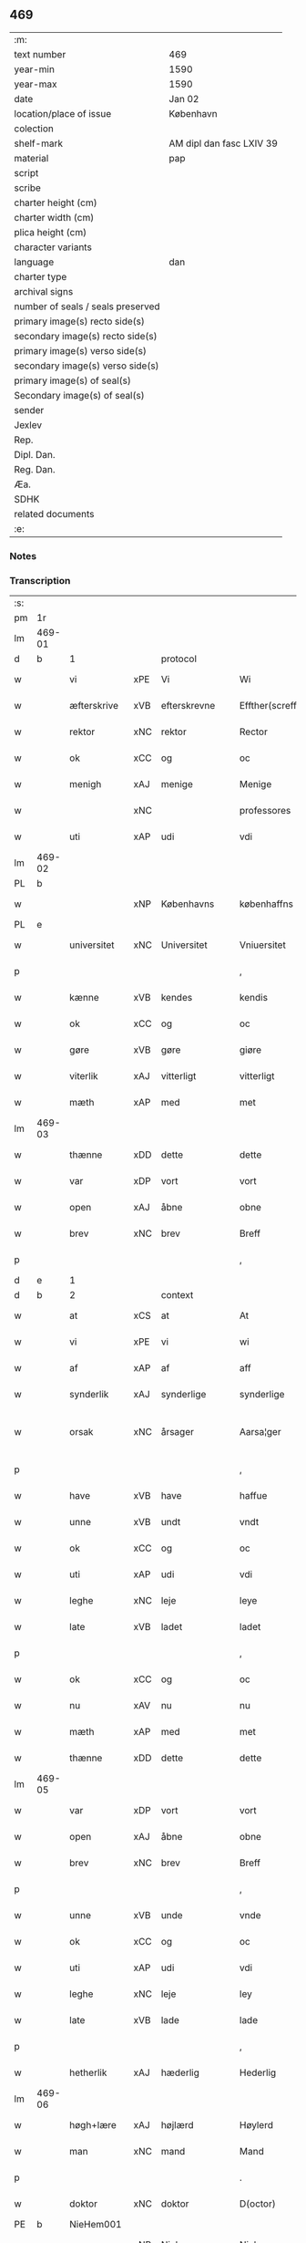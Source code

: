 ** 469

| :m:                               |                          |
| text number                       | 469                      |
| year-min                          | 1590                     |
| year-max                          | 1590                     |
| date                              | Jan 02                   |
| location/place of issue           | København                |
| colection                         |                          |
| shelf-mark                        | AM dipl dan fasc LXIV 39 |
| material                          | pap                      |
| script                            |                          |
| scribe                            |                          |
| charter height (cm)               |                          |
| charter width (cm)                |                          |
| plica height (cm)                 |                          |
| character variants                |                          |
| language                          | dan                      |
| charter type                      |                          |
| archival signs                    |                          |
| number of seals / seals preserved |                          |
| primary image(s) recto side(s)    |                          |
| secondary image(s) recto side(s)  |                          |
| primary image(s) verso side(s)    |                          |
| secondary image(s) verso side(s)  |                          |
| primary image(s) of seal(s)       |                          |
| Secondary image(s) of seal(s)     |                          |
| sender                            |                          |
| Jexlev                            |                          |
| Rep.                              |                          |
| Dipl. Dan.                        |                          |
| Reg. Dan.                         |                          |
| Æa.                               |                          |
| SDHK                              |                          |
| related documents                 |                          |
| :e:                               |                          |

*** Notes


*** Transcription
| :s: |        |              |     |                |   |                    |                 |              |   |   |   |     |   |   |   |                 |          |          |  |    |    |    |    |
| pm  | 1r     |              |     |                |   |                    |                 |              |   |   |   |     |   |   |   |                 |          |          |  |    |    |    |    |
| lm  | 469-01 |              |     |                |   |                    |                 |              |   |   |   |     |   |   |   |                 |          |          |  |    |    |    |    |
| d   | b      | 1            |     | protocol       |   |                    |                 |              |   |   |   |     |   |   |   |                 |          |          |  |    |    |    |    |
| w   |        | vi           | xPE | Vi             |   | Wi                 | Wi              |              |   |   |   | dan |   |   |   |          469-01 | 1:protocol |          |  |    |    |    |    |
| w   |        | æfterskrive  | xVB | efterskrevne   |   | Effther(screffne)  | Efftherᷠͤ         |              |   |   |   | dan |   |   |   |          469-01 | 1:protocol |          |  |    |    |    |    |
| w   |        | rektor       | xNC | rektor         |   | Rector             | Rector          |              |   |   |   | lat |   |   |   |          469-01 | 1:protocol |          |  |    |    |    |    |
| w   |        | ok           | xCC | og             |   | oc                 | oc              |              |   |   |   | dan |   |   |   |          469-01 | 1:protocol |          |  |    |    |    |    |
| w   |        | menigh       | xAJ | menige         |   | Menige             | enige          |              |   |   |   | dan |   |   |   |          469-01 | 1:protocol |          |  |    |    |    |    |
| w   |        |              | xNC |                |   | professores        | profeſſore     |              |   |   |   | lat |   |   |   |          469-01 | 1:protocol |          |  |    |    |    |    |
| w   |        | uti          | xAP | udi            |   | vdi                | vdi             |              |   |   |   | dan |   |   |   |          469-01 | 1:protocol |          |  |    |    |    |    |
| lm  | 469-02 |              |     |                |   |                    |                 |              |   |   |   |     |   |   |   |                 |          |          |  |    |    |    |    |
| PL  | b      |              |     |                |   |                    |                 |              |   |   |   |     |   |   |   |                 |          |          |  |    |    |    |    |
| w   |        |              | xNP | Københavns     |   | københaffns        | københaffn     |              |   |   |   | dan |   |   |   |          469-02 | 1:protocol |          |  |    |    |2240|    |
| PL  | e      |              |     |                |   |                    |                 |              |   |   |   |     |   |   |   |                 |          |          |  |    |    |    |    |
| w   |        | universitet  | xNC | Universitet    |   | Vniuersitet        | Vniŭerſitet     |              |   |   |   | dan |   |   |   |          469-02 | 1:protocol |          |  |    |    |    |    |
| p   |        |              |     |                |   | ,                  | ,               |              |   |   |   | dan |   |   |   |          469-02 | 1:protocol |          |  |    |    |    |    |
| w   |        | kænne        | xVB | kendes         |   | kendis             | kendi          |              |   |   |   | dan |   |   |   |          469-02 | 1:protocol |          |  |    |    |    |    |
| w   |        | ok           | xCC | og             |   | oc                 | oc              |              |   |   |   | dan |   |   |   |          469-02 | 1:protocol |          |  |    |    |    |    |
| w   |        | gøre         | xVB | gøre           |   | giøre              | giøre           |              |   |   |   | dan |   |   |   |          469-02 | 1:protocol |          |  |    |    |    |    |
| w   |        | viterlik     | xAJ | vitterligt     |   | vitterligt         | vitterligt      |              |   |   |   | dan |   |   |   |          469-02 | 1:protocol |          |  |    |    |    |    |
| w   |        | mæth         | xAP | med            |   | met                | met             |              |   |   |   | dan |   |   |   |          469-02 | 1:protocol |          |  |    |    |    |    |
| lm  | 469-03 |              |     |                |   |                    |                 |              |   |   |   |     |   |   |   |                 |          |          |  |    |    |    |    |
| w   |        | thænne       | xDD | dette          |   | dette              | dette           |              |   |   |   | dan |   |   |   |          469-03 | 1:protocol |          |  |    |    |    |    |
| w   |        | var          | xDP | vort           |   | vort               | vort            |              |   |   |   | dan |   |   |   |          469-03 | 1:protocol |          |  |    |    |    |    |
| w   |        | open         | xAJ | åbne           |   | obne               | obne            |              |   |   |   | dan |   |   |   |          469-03 | 1:protocol |          |  |    |    |    |    |
| w   |        | brev         | xNC | brev           |   | Breff              | Breff           |              |   |   |   | dan |   |   |   |          469-03 | 1:protocol |          |  |    |    |    |    |
| p   |        |              |     |                |   | ,                  | ,               |              |   |   |   | dan |   |   |   |          469-03 | 1:protocol |          |  |    |    |    |    |
| d   | e      | 1            |     |                |   |                    |                 |              |   |   |   |     |   |   |   |                 |          |          |  |    |    |    |    |
| d   | b      | 2            |     | context        |   |                    |                 |              |   |   |   |     |   |   |   |                 |          |          |  |    |    |    |    |
| w   |        | at           | xCS | at             |   | At                 | At              |              |   |   |   | dan |   |   |   |          469-03 | 2:context |          |  |    |    |    |    |
| w   |        | vi           | xPE | vi             |   | wi                 | wi              |              |   |   |   | dan |   |   |   |          469-03 | 2:context |          |  |    |    |    |    |
| w   |        | af           | xAP | af             |   | aff                | aff             |              |   |   |   | dan |   |   |   |          469-03 | 2:context |          |  |    |    |    |    |
| w   |        | synderlik    | xAJ | synderlige     |   | synderlige         | ÿnderlige      |              |   |   |   | dan |   |   |   |          469-03 | 2:context |          |  |    |    |    |    |
| w   |        | orsak        | xNC | årsager        |   | Aarsa¦ger          | Aarſa¦ger       |              |   |   |   | dan |   |   |   | 469-03---469-04 | 2:context |          |  |    |    |    |    |
| p   |        |              |     |                |   | ,                  | ,               |              |   |   |   | dan |   |   |   |          469-04 | 2:context |          |  |    |    |    |    |
| w   |        | have         | xVB | have           |   | haffue             | haffŭe          |              |   |   |   | dan |   |   |   |          469-04 | 2:context |          |  |    |    |    |    |
| w   |        | unne         | xVB | undt           |   | vndt               | vndt            |              |   |   |   | dan |   |   |   |          469-04 | 2:context |          |  |    |    |    |    |
| w   |        | ok           | xCC | og             |   | oc                 | oc              |              |   |   |   | dan |   |   |   |          469-04 | 2:context |          |  |    |    |    |    |
| w   |        | uti          | xAP | udi            |   | vdi                | vdi             |              |   |   |   | dan |   |   |   |          469-04 | 2:context |          |  |    |    |    |    |
| w   |        | leghe        | xNC | leje           |   | leye               | leÿe            |              |   |   |   | dan |   |   |   |          469-04 | 2:context |          |  |    |    |    |    |
| w   |        | late         | xVB | ladet          |   | ladet              | ladet           |              |   |   |   | dan |   |   |   |          469-04 | 2:context |          |  |    |    |    |    |
| p   |        |              |     |                |   | ,                  | ,               |              |   |   |   | dan |   |   |   |          469-04 | 2:context |          |  |    |    |    |    |
| w   |        | ok           | xCC | og             |   | oc                 | oc              |              |   |   |   | dan |   |   |   |          469-04 | 2:context |          |  |    |    |    |    |
| w   |        | nu           | xAV | nu             |   | nu                 | nŭ              |              |   |   |   | dan |   |   |   |          469-04 | 2:context |          |  |    |    |    |    |
| w   |        | mæth         | xAP | med            |   | met                | met             |              |   |   |   | dan |   |   |   |          469-04 | 2:context |          |  |    |    |    |    |
| w   |        | thænne       | xDD | dette          |   | dette              | dette           |              |   |   |   | dan |   |   |   |          469-04 | 2:context |          |  |    |    |    |    |
| lm  | 469-05 |              |     |                |   |                    |                 |              |   |   |   |     |   |   |   |                 |          |          |  |    |    |    |    |
| w   |        | var          | xDP | vort           |   | vort               | vort            |              |   |   |   | dan |   |   |   |          469-05 | 2:context |          |  |    |    |    |    |
| w   |        | open         | xAJ | åbne           |   | obne               | obne            |              |   |   |   | dan |   |   |   |          469-05 | 2:context |          |  |    |    |    |    |
| w   |        | brev         | xNC | brev           |   | Breff              | Breff           |              |   |   |   | dan |   |   |   |          469-05 | 2:context |          |  |    |    |    |    |
| p   |        |              |     |                |   | ,                  | ,               |              |   |   |   | dan |   |   |   |          469-05 | 2:context |          |  |    |    |    |    |
| w   |        | unne         | xVB | unde           |   | vnde               | vnde            |              |   |   |   | dan |   |   |   |          469-05 | 2:context |          |  |    |    |    |    |
| w   |        | ok           | xCC | og             |   | oc                 | oc              |              |   |   |   | dan |   |   |   |          469-05 | 2:context |          |  |    |    |    |    |
| w   |        | uti          | xAP | udi            |   | vdi                | vdi             |              |   |   |   | dan |   |   |   |          469-05 | 2:context |          |  |    |    |    |    |
| w   |        | leghe        | xNC | leje           |   | ley                | leÿ             |              |   |   |   | dan |   |   |   |          469-05 | 2:context |          |  |    |    |    |    |
| w   |        | late         | xVB | lade           |   | lade               | lade            |              |   |   |   | dan |   |   |   |          469-05 | 2:context |          |  |    |    |    |    |
| p   |        |              |     |                |   | ,                  | ,               |              |   |   |   | dan |   |   |   |          469-05 | 2:context |          |  |    |    |    |    |
| w   |        | hetherlik    | xAJ | hæderlig       |   | Hederlig           | Hederlig        |              |   |   |   | dan |   |   |   |          469-05 | 2:context |          |  |    |    |    |    |
| lm  | 469-06 |              |     |                |   |                    |                 |              |   |   |   |     |   |   |   |                 |          |          |  |    |    |    |    |
| w   |        | høgh+lære    | xAJ | højlærd        |   | Høylerd            | Høylerd         |              |   |   |   | dan |   |   |   |          469-06 | 2:context |          |  |    |    |    |    |
| w   |        | man          | xNC | mand           |   | Mand               | Mand            |              |   |   |   | dan |   |   |   |          469-06 | 2:context |          |  |    |    |    |    |
| p   |        |              |     |                |   | .                  | .               |              |   |   |   | dan |   |   |   |          469-06 | 2:context |          |  |    |    |    |    |
| w   |        | doktor       | xNC | doktor         |   | D(octor)           | D               |              |   |   |   | dan |   |   |   |          469-06 | 2:context |          |  |    |    |    |    |
| PE  | b      | NieHem001    |     |                |   |                    |                 |              |   |   |   |     |   |   |   |                 |          |          |  |    |    |    |    |
| w   |        |              | xNP | Niels          |   | Niels              | Niel           |              |   |   |   | dan |   |   |   |          469-06 | 2:context |          |  |2428|    |    |    |
| w   |        |              | xNP | Hemmingsen     |   | Hemmingßenn        | Hemmingßenn     |              |   |   |   | dan |   |   |   |          469-06 | 2:context |          |  |2428|    |    |    |
| PE  | e      | NieHem001    |     |                |   |                    |                 |              |   |   |   |     |   |   |   |                 |          |          |  |    |    |    |    |
| w   |        | ok           | xCC | og             |   | oc                 | oc              |              |   |   |   | dan |   |   |   |          469-06 | 2:context |          |  |    |    |    |    |
| w   |        | han          | xPE | hans           |   | hans               | han            |              |   |   |   | dan |   |   |   |          469-06 | 2:context |          |  |    |    |    |    |
| lm  | 469-07 |              |     |                |   |                    |                 |              |   |   |   |     |   |   |   |                 |          |          |  |    |    |    |    |
| w   |        | husfrue      | xNC | hustru         |   | Hustrue            | Hŭſtrŭe         |              |   |   |   | dan |   |   |   |          469-07 | 2:context |          |  |    |    |    |    |
| PE  | b      | BirLau001    |     |                |   |                    |                 |              |   |   |   |     |   |   |   |                 |          |          |  |    |    |    |    |
| w   |        |              | xNP | Birgitte       |   | Birgitte           | Birgitte        |              |   |   |   | dan |   |   |   |          469-07 | 2:context |          |  |2429|    |    |    |
| ga  |        | 8_chars      |     |                |   |                    |                 |              |   |   |   |     |   |   |   |                 |          |          |  |    |    |    |    |
| w   |        | dotter       | xNC | datter         |   | daatter            | daatter         |              |   |   |   | dan |   |   |   |          469-07 | 2:context |          |  |2429|    |    |    |
| PE  | e      | BirLau001    |     |                |   |                    |                 |              |   |   |   |     |   |   |   |                 |          |          |  |    |    |    |    |
| p   |        |              |     |                |   | ,                  | ,               |              |   |   |   | dan |   |   |   |          469-07 | 2:context |          |  |    |    |    |    |
| w   |        | en           | xNA | en             |   | Een                | Een             |              |   |   |   | dan |   |   |   |          469-07 | 2:context |          |  |    |    |    |    |
| w   |        | universitet  | xNC | universitetens |   | Vni¦uersitetens    | Vni¦ŭerſiteten |              |   |   |   | dan |   |   |   | 469-07---469-08 | 2:context |          |  |    |    |    |    |
| w   |        | ænghaghe     | xNC | enghave        |   | Enghauffue         | Enghaŭffŭe      |              |   |   |   | dan |   |   |   |          469-08 | 2:context |          |  |    |    |    |    |
| w   |        | uti          | xAP | udi            |   | vdi                | vdi             |              |   |   |   | dan |   |   |   |          469-08 | 2:context |          |  |    |    |    |    |
| PL  | b      |              |     |                |   |                    |                 |              |   |   |   |     |   |   |   |                 |          |          |  |    |    |    |    |
| w   |        |              | xNP | Roskilde       |   | Roskilde           | Roſkilde        |              |   |   |   | dan |   |   |   |          469-08 | 2:context |          |  |    |    |2241|    |
| PL  | e      |              |     |                |   |                    |                 |              |   |   |   |     |   |   |   |                 |          |          |  |    |    |    |    |
| p   |        |              |     |                |   | ,                  | ,               |              |   |   |   | dan |   |   |   |          469-08 | 2:context |          |  |    |    |    |    |
| w   |        | kalle        | xVB | kaldes         |   | kaldis             | kaldi          |              |   |   |   | dan |   |   |   |          469-08 | 2:context |          |  |    |    |    |    |
| w   |        |              | xNP | Clara          |   | Clare              | Clare           |              |   |   |   | dan |   |   |   |          469-08 | 2:context |          |  |    |    |    |    |
| lm  | 469-09 |              |     |                |   |                    |                 |              |   |   |   |     |   |   |   |                 |          |          |  |    |    |    |    |
| w   |        | ænghaghe     | xNC | Enghave        |   | Enghauffue         | Enghaŭffŭe      |              |   |   |   | dan |   |   |   |          469-09 | 2:context |          |  |    |    |    |    |
| p   |        |              |     |                |   | ,                  | ,               |              |   |   |   | dan |   |   |   |          469-09 | 2:context |          |  |    |    |    |    |
| w   |        | ok           | xCC | og             |   | Oc                 | Oc              |              |   |   |   | dan |   |   |   |          469-09 | 2:context |          |  |    |    |    |    |
| w   |        | en           | xNA | en            |   | Een                | Een             |              |   |   |   | dan |   |   |   |          469-09 | 2:context |          |  |    |    |    |    |
| w   |        | universitet  | xNC | universitetens |   | Vniuersitetens     | Vniŭerſiteten  |              |   |   |   | dan |   |   |   |          469-09 | 2:context |          |  |    |    |    |    |
| w   |        | fjarthing    | xNC | fjerding       |   | fierding           | fierding        |              |   |   |   | dan |   |   |   |          469-09 | 2:context |          |  |    |    |    |    |
| lm  | 469-10 |              |     |                |   |                    |                 |              |   |   |   |     |   |   |   |                 |          |          |  |    |    |    |    |
| w   |        | jorth        | xNC | jord           |   | Jord               | Jord            |              |   |   |   | dan |   |   |   |          469-10 | 2:context |          |  |    |    |    |    |
| w   |        | samestaths   | xAV | sammesteds     |   | samme steds        | ſamme ſted     |              |   |   |   | dan |   |   |   |          469-10 | 2:context |          |  |    |    |    |    |
| w   |        | uti          | xAP | udi            |   | vdi                | vdi             |              |   |   |   | dan |   |   |   |          469-10 | 2:context |          |  |    |    |    |    |
| w   |        | æng+vang     | xNC | Engvangen      |   | Engvongenn         | Engvongenn      |              |   |   |   | dan |   |   |   |          469-10 | 2:context |          |  |    |    |    |    |
| p   |        |              |     |                |   | ,                  | ,               |              |   |   |   | dan |   |   |   |          469-10 | 2:context |          |  |    |    |    |    |
| w   |        | sum          | xRP | som            |   | Som                | om             |              |   |   |   | dan |   |   |   |          469-10 | 2:context |          |  |    |    |    |    |
| w   |        | var          | xDP | vor            |   | vor                | vor             |              |   |   |   | dan |   |   |   |          469-10 | 2:context |          |  |    |    |    |    |
| w   |        | kollegiatus  | xNC | kollega        |   | Colle¦ga           | Colle¦ga        |              |   |   |   | dan |   |   |   | 469-10---469-11 | 2:context |          |  |    |    |    |    |
| w   |        | doktor       | xNC | doktor         |   | D(octor)           | D.              |              |   |   |   | dan |   |   |   |          469-11 | 2:context |          |  |    |    |    |    |
| PE  | b      | AndLau002    |     |                |   |                    |                 |              |   |   |   |     |   |   |   |                 |          |          |  |    |    |    |    |
| w   |        |              | xNP | Anders         |   | Anders             | Ander          |              |   |   |   | dan |   |   |   |          469-11 | 2:context |          |  |2430|    |    |    |
| w   |        |              | xNP | Lauritsen      |   | Laurissen          | Laŭriſſen       |              |   |   |   | dan |   |   |   |          469-11 | 2:context |          |  |2430|    |    |    |
| PE  | e      | AndLau002    |     |                |   |                    |                 |              |   |   |   |     |   |   |   |                 |          |          |  |    |    |    |    |
| w   |        | nu           | xAV | nu             |   | nu                 | nŭ              |              |   |   |   | dan |   |   |   |          469-11 | 2:context |          |  |    |    |    |    |
| w   |        | sitherst     | xAV | sidst          |   | sidst              | ſidſt           |              |   |   |   | dan |   |   |   |          469-11 | 2:context |          |  |    |    |    |    |
| w   |        | uti          | xAP | udi            |   | vdi                | vdi             |              |   |   |   | dan |   |   |   |          469-11 | 2:context |          |  |    |    |    |    |
| w   |        | leghe        | xNC | leje           |   | leye               | leÿe            |              |   |   |   | dan |   |   |   |          469-11 | 2:context |          |  |    |    |    |    |
| w   |        | have         | xVB | havde          |   | haffde             | haffde          |              |   |   |   | dan |   |   |   |          469-11 | 2:context |          |  |    |    |    |    |
| p   |        |              |     |                |   | ,                  | ,               |              |   |   |   | dan |   |   |   |          469-11 | 2:context |          |  |    |    |    |    |
| lm  | 469-12 |              |     |                |   |                    |                 |              |   |   |   |     |   |   |   |                 |          |          |  |    |    |    |    |
| w   |        | thæn         | xPE | dennem            |   | Dennem             | Dennem          |              |   |   |   | dan |   |   |   |          469-12 | 2:context |          |  |    |    |    |    |
| w   |        | at           | xIM | at             |   | at                 | at              |              |   |   |   | dan |   |   |   |          469-12 | 2:context |          |  |    |    |    |    |
| w   |        | nyte         | xVB | nyde           |   | nyde               | nÿde            |              |   |   |   | dan |   |   |   |          469-12 | 2:context |          |  |    |    |    |    |
| w   |        | ok           | xCC | og             |   | oc                 | oc              |              |   |   |   | dan |   |   |   |          469-12 | 2:context |          |  |    |    |    |    |
| w   |        | bruke        | xVB | bruge          |   | bruge              | brŭge           |              |   |   |   | dan |   |   |   |          469-12 | 2:context |          |  |    |    |    |    |
| p   |        |              |     |                |   | ,                  | ,               |              |   |   |   | dan |   |   |   |          469-12 | 2:context |          |  |    |    |    |    |
| w   |        | uti          | xAP | udi            |   | vdi                | vdi             |              |   |   |   | dan |   |   |   |          469-12 | 2:context |          |  |    |    |    |    |
| w   |        | al           | xAJ | al             |   | all                | all             |              |   |   |   | dan |   |   |   |          469-12 | 2:context |          |  |    |    |    |    |
| w   |        | doktor       | xNC | doktor         |   | D(octor)           | D.              |              |   |   |   | dan |   |   |   |          469-12 | 2:context |          |  |    |    |    |    |
| PE  | b      | NieHem001    |     |                |   |                    |                 |              |   |   |   |     |   |   |   |                 |          |          |  |    |    |    |    |
| w   |        |              | xNP | Niels         |   | Nielsis            | Nielſi         |              |   |   |   | dan |   |   |   |          469-12 | 2:context |          |  |2431|    |    |    |
| PE  | e      | NieHem001    |     |                |   |                    |                 |              |   |   |   |     |   |   |   |                 |          |          |  |    |    |    |    |
| lm  | 469-13 |              |     |                |   |                    |                 |              |   |   |   |     |   |   |   |                 |          |          |  |    |    |    |    |
| w   |        | liv          | xNC | livs           |   | liffs              | liff           |              |   |   |   | dan |   |   |   |          469-13 | 2:context |          |  |    |    |    |    |
| w   |        | tith         | xNC | tid            |   | tid                | tid             |              |   |   |   | dan |   |   |   |          469-13 | 2:context |          |  |    |    |    |    |
| w   |        | ok           | xCC | og             |   | oc                 | oc              |              |   |   |   | dan |   |   |   |          469-13 | 2:context |          |  |    |    |    |    |
| w   |        | fornævnd     | xAJ | fornævnte      |   | for(nefnde)        | forᷠͤ             |              |   |   |   | dan |   |   |   |          469-13 | 2:context |          |  |    |    |    |    |
| w   |        | han          | xPE | hans           |   | hans               | han            |              |   |   |   | dan |   |   |   |          469-13 | 2:context |          |  |    |    |    |    |
| w   |        | husfrue      | xNC | hustru         |   | hustrues           | hŭſtrŭe        |              |   |   |   | dan |   |   |   |          469-13 | 2:context |          |  |    |    |    |    |
| p   |        |              |     |                |   | ,                  | ,               |              |   |   |   | dan |   |   |   |          469-13 | 2:context |          |  |    |    |    |    |
| w   |        | sva          | xAV | så             |   | saa                | ſaa             |              |   |   |   | dan |   |   |   |          469-13 | 2:context |          |  |    |    |    |    |
| w   |        | længe        | xAV | længe          |   | lenge              | lenge           |              |   |   |   | dan |   |   |   |          469-13 | 2:context |          |  |    |    |    |    |
| w   |        | hun          | xPE | hun            |   | hun                | hŭn             |              |   |   |   | dan |   |   |   |          469-13 | 2:context |          |  |    |    |    |    |
| w   |        | sitje        | xVB | sidder         |   | sid¦der            | ſid¦der         |              |   |   |   | dan |   |   |   | 469-13---469-14 | 2:context |          |  |    |    |    |    |
| w   |        | ænkje        | xNC | enke           |   | Encke              | Encke           |              |   |   |   | dan |   |   |   |          469-14 | 2:context |          |  |    |    |    |    |
| p   |        |              |     |                |   | ,                  | ,               |              |   |   |   | dan |   |   |   |          469-14 | 2:context |          |  |    |    |    |    |
| w   |        | um           | xAV | om             |   | om                 | om              |              |   |   |   | dan |   |   |   |          469-14 | 2:context |          |  |    |    |    |    |
| w   |        | sva          | xAV | så             |   | saa                | ſaa             |              |   |   |   | dan |   |   |   |          469-14 | 2:context |          |  |    |    |    |    |
| w   |        | ske          | xVB | skete          |   | skede              | ſkede           |              |   |   |   | dan |   |   |   |          469-14 | 2:context |          |  |    |    |    |    |
| w   |        | at           | xCS | at             |   | at                 | at              |              |   |   |   | dan |   |   |   |          469-14 | 2:context |          |  |    |    |    |    |
| w   |        | guth         | xNC | Gud            |   | Gud                | Gŭd             |              |   |   |   | dan |   |   |   |          469-14 | 2:context |          |  |    |    |    |    |
| w   |        | fornævnd     | xAJ | fornævnte      |   | for(nefnde)        | forᷠͤ             |              |   |   |   | dan |   |   |   |          469-14 | 2:context |          |  |    |    |    |    |
| w   |        | doktor       | xNC | doktor         |   | D(octor)           | D.              |              |   |   |   | dan |   |   |   |          469-14 | 2:context |          |  |    |    |    |    |
| PE  | b      | NieHem001    |     |                |   |                    |                 |              |   |   |   |     |   |   |   |                 |          |          |  |    |    |    |    |
| w   |        |              | xNP | Niels          |   | Niels              | Niel           |              |   |   |   | dan |   |   |   |          469-14 | 2:context |          |  |2432|    |    |    |
| PE  | e      | NieHem001    |     |                |   |                    |                 |              |   |   |   |     |   |   |   |                 |          |          |  |    |    |    |    |
| lm  | 469-15 |              |     |                |   |                    |                 |              |   |   |   |     |   |   |   |                 |          |          |  |    |    |    |    |
| w   |        | fyrst        | xAV | først          |   | først              | førſt           |              |   |   |   | dan |   |   |   |          469-15 | 2:context |          |  |    |    |    |    |
| w   |        | af           | xAP | af             |   | aff                | aff             |              |   |   |   | dan |   |   |   |          469-15 | 2:context |          |  |    |    |    |    |
| w   |        | væreld       | xNC | verden         |   | Verden             | Verden          |              |   |   |   | dan |   |   |   |          469-15 | 2:context |          |  |    |    |    |    |
| w   |        | hæthen       | xAV | hen            |   | hen                | hen             |              |   |   |   | dan |   |   |   |          469-15 | 2:context |          |  |    |    |    |    |
| w   |        | kalle        | xVB | kaldede        |   | kallede            | kallede         |              |   |   |   | dan |   |   |   |          469-15 | 2:context |          |  |    |    |    |    |
| p   |        |              |     |                |   | ,                  | ,               |              |   |   |   | dan |   |   |   |          469-15 | 2:context |          |  |    |    |    |    |
| w   |        | mæth         | xAP | med            |   | Met                | Met             |              |   |   |   | dan |   |   |   |          469-15 | 2:context |          |  |    |    |    |    |
| w   |        | svadan       | xAJ | sådan          |   | saa¦dan            | ſaa¦dan         |              |   |   |   | dan |   |   |   | 469-15---469-16 | 2:context |          |  |    |    |    |    |
| w   |        | vilkor       | xNC | vilkår         |   | vilkaar            | vilkaar         |              |   |   |   | dan |   |   |   |          469-16 | 2:context |          |  |    |    |    |    |
| p   |        |              |     |                |   | ,                  | ,               |              |   |   |   | dan |   |   |   |          469-16 | 2:context |          |  |    |    |    |    |
| w   |        | at           | xCS | at             |   | at                 | at              |              |   |   |   | dan |   |   |   |          469-16 | 2:context |          |  |    |    |    |    |
| w   |        | thæn         | xPE | de             |   | de                 | de              |              |   |   |   | dan |   |   |   |          469-16 | 2:context |          |  |    |    |    |    |
| w   |        | af           | xAP | af             |   | aff                | aff             |              |   |   |   | dan |   |   |   |          469-16 | 2:context |          |  |    |    |    |    |
| w   |        | fornævnd     | xAJ | fornævnte      |   | for(nefnde)        | forᷠͤ             |              |   |   |   | dan |   |   |   |          469-16 | 2:context |          |  |    |    |    |    |
| w   |        |              | xNP | Clara          |   | Clare              | Clare           |              |   |   |   | dan |   |   |   |          469-16 | 2:context |          |  |    |    |    |    |
| w   |        | ænghaghe     | xNC | Enghave        |   | Enghauff¦ue        | Enghaŭff¦ŭe     |              |   |   |   | dan |   |   |   | 469-16---469-17 | 2:context |          |  |    |    |    |    |
| w   |        | tvænne       | xNA | tvende         |   | tuende             | tŭende          |              |   |   |   | dan |   |   |   |          469-17 | 2:context |          |  |    |    |    |    |
| w   |        | pund         | xNC | pund           |   | pund               | pŭnd            |              |   |   |   | dan |   |   |   |          469-17 | 2:context |          |  |    |    |    |    |
| w   |        | bjug         | xNC | byg            |   | Byg                | Byg             |              |   |   |   | dan |   |   |   |          469-17 | 2:context |          |  |    |    |    |    |
| p   |        |              |     |                |   | ,                  | ,               |              |   |   |   | dan |   |   |   |          469-17 | 2:context |          |  |    |    |    |    |
| w   |        | ok           | xCC | og             |   | oc                 | oc              |              |   |   |   | dan |   |   |   |          469-17 | 2:context |          |  |    |    |    |    |
| w   |        | af           | xAP | af             |   | aff                | aff             |              |   |   |   | dan |   |   |   |          469-17 | 2:context |          |  |    |    |    |    |
| w   |        | thæn         | xAT | den            |   | den                | den             |              |   |   |   | dan |   |   |   |          469-17 | 2:context |          |  |    |    |    |    |
| w   |        | fjarthing    | xNC | fjerding       |   | fierding           | fierding        |              |   |   |   | dan |   |   |   |          469-17 | 2:context |          |  |    |    |    |    |
| lm  | 469-18 |              |     |                |   |                    |                 |              |   |   |   |     |   |   |   |                 |          |          |  |    |    |    |    |
| w   |        | jorth        | xNC | jord           |   | Jord               | Jord            |              |   |   |   | dan |   |   |   |          469-18 | 2:context |          |  |    |    |    |    |
| w   |        | i            | xAP | i              |   | i                  | i               |              |   |   |   | dan |   |   |   |          469-18 | 2:context |          |  |    |    |    |    |
| w   |        | æng+vang     | xNC | Engvangen      |   | Engvongen          | Engvongen       |              |   |   |   | dan |   |   |   |          469-18 | 2:context |          |  |    |    |    |    |
| w   |        | en           | xNA | et             |   | it                 | it              |              |   |   |   | dan |   |   |   |          469-18 | 2:context |          |  |    |    |    |    |
| w   |        | pund         | xNC | pund           |   | pund               | pŭnd            |              |   |   |   | dan |   |   |   |          469-18 | 2:context |          |  |    |    |    |    |
| w   |        | bjug         | xNC | byg            |   | Byg                | Byg             |              |   |   |   | dan |   |   |   |          469-18 | 2:context |          |  |    |    |    |    |
| p   |        |              |     |                |   | ,                  | ,               |              |   |   |   | dan |   |   |   |          469-18 | 2:context |          |  |    |    |    |    |
| w   |        | goth         | xAJ | god            |   | got                | got             |              |   |   |   | dan |   |   |   |          469-18 | 2:context |          |  |    |    |    |    |
| w   |        | landgilde    | xNC | landgilde      |   | land¦gilde         | land¦gilde      |              |   |   |   | dan |   |   |   | 469-18---469-19 | 2:context |          |  |    |    |    |    |
| w   |        | korn         | xNC | korn           |   | korn               | korn            |              |   |   |   | dan |   |   |   |          469-19 | 2:context |          |  |    |    |    |    |
| p   |        |              |     |                |   | ,                  | ,               |              |   |   |   | dan |   |   |   |          469-19 | 2:context |          |  |    |    |    |    |
| w   |        | arlik        | xAJ | årligen        |   | Aarligen           | Aarligen        |              |   |   |   | dan |   |   |   |          469-19 | 2:context |          |  |    |    |    |    |
| w   |        | innen        | xAP | inden          |   | inden              | inden           |              |   |   |   | dan |   |   |   |          469-19 | 2:context |          |  |    |    |    |    |
| w   |        | jul          | xNC | jul            |   | Jull               | Jŭll            |              |   |   |   | dan |   |   |   |          469-19 | 2:context |          |  |    |    |    |    |
| p   |        |              |     |                |   | ,                  | ,               |              |   |   |   | dan |   |   |   |          469-19 | 2:context |          |  |    |    |    |    |
| w   |        | til          | xAP | til            |   | til                | til             |              |   |   |   | dan |   |   |   |          469-19 | 2:context |          |  |    |    |    |    |
| w   |        | goth         | xAJ | gode           |   | gode               | gode            |              |   |   |   | dan |   |   |   |          469-19 | 2:context |          |  |    |    |    |    |
| w   |        | rethe        | xNC | rede           |   | rede               | rede            |              |   |   |   | dan |   |   |   |          469-19 | 2:context |          |  |    |    |    |    |
| lm  | 469-20 |              |     |                |   |                    |                 |              |   |   |   |     |   |   |   |                 |          |          |  |    |    |    |    |
| w   |        | yte          | xVB | yde            |   | yde                | yde             |              |   |   |   | dan |   |   |   |          469-20 | 2:context |          |  |    |    |    |    |
| w   |        | skule        | xVB | skulle         |   | skulle             | ſkŭlle          |              |   |   |   | dan |   |   |   |          469-20 | 2:context |          |  |    |    |    |    |
| w   |        | til          | xAP | til            |   | til                | til             |              |   |   |   | dan |   |   |   |          469-20 | 2:context |          |  |    |    |    |    |
| w   |        | fornævnd     | xAJ | fornævnte      |   | for(nefnde)        | forᷠͤ             |              |   |   |   | dan |   |   |   |          469-20 | 2:context |          |  |    |    |    |    |
| w   |        | universitet  | xNC | universitets   |   | Vniuersitetz       | Vniŭerſitetz    |              |   |   |   | dan |   |   |   |          469-20 | 2:context |          |  |    |    |    |    |
| w   |        |              |     |                |   | professores        | profeſſore     |              |   |   |   | lat |   |   |   |          469-20 | 2:context |          |  |    |    |    |    |
| lm  | 469-21 |              |     |                |   |                    |                 |              |   |   |   |     |   |   |   |                 |          |          |  |    |    |    |    |
| w   |        | uten         | xAP | uden           |   | vden               | vden            |              |   |   |   | dan |   |   |   |          469-21 | 2:context |          |  |    |    |    |    |
| w   |        | forsømelse   | xNC | forsømmelse    |   | forsømmelse        | forſømmelſe     |              |   |   |   | dan |   |   |   |          469-21 | 2:context |          |  |    |    |    |    |
| p   |        |              |     |                |   | ,                  | ,               |              |   |   |   | dan |   |   |   |          469-21 | 2:context |          |  |    |    |    |    |
| w   |        | ok           | xCC | og             |   | Oc                 | Oc              |              |   |   |   | dan |   |   |   |          469-21 | 2:context |          |  |    |    |    |    |
| w   |        | sva          | xAV | så             |   | saa                | ſaa             |              |   |   |   | dan |   |   |   |          469-21 | 2:context |          |  |    |    |    |    |
| w   |        | sjalv        | xPI | selv           |   | selff              | ſelff           |              |   |   |   | dan |   |   |   |          469-21 | 2:context |          |  |    |    |    |    |
| w   |        | fornævnd     | xAJ | fornævnte      |   | for(nefnde)        | forᷠͤ             |              |   |   |   | dan |   |   |   |          469-21 | 2:context |          |  |    |    |    |    |
| w   |        | ænghaghe     | xNC | Enghave        |   | Eng¦hauffue        | Eng¦haŭffŭe     |              |   |   |   | dan |   |   |   | 469-21---469-22 | 2:context |          |  |    |    |    |    |
| w   |        | ok           | xCC | og             |   | oc                 | oc              |              |   |   |   | dan |   |   |   |          469-22 | 2:context |          |  |    |    |    |    |
| w   |        | fjarthing    | xNC | fjerding       |   | fierding           | fierding        |              |   |   |   | dan |   |   |   |          469-22 | 2:context |          |  |    |    |    |    |
| w   |        | jorth        | xNC | jord           |   | Jord               | Jord            |              |   |   |   | dan |   |   |   |          469-22 | 2:context |          |  |    |    |    |    |
| p   |        |              |     |                |   | ,                  | ,               |              |   |   |   | dan |   |   |   |          469-22 | 2:context |          |  |    |    |    |    |
| w   |        | mæth         | xAP | med            |   | met                | met             |              |   |   |   | dan |   |   |   |          469-22 | 2:context |          |  |    |    |    |    |
| w   |        | gruft        | xNC | grøft          |   | Grøfft             | Grøfft          |              |   |   |   | dan |   |   |   |          469-22 | 2:context |          |  |    |    |    |    |
| w   |        | ok           | xCC | og             |   | oc                 | oc              |              |   |   |   | dan |   |   |   |          469-22 | 2:context |          |  |    |    |    |    |
| lm  | 469-23 |              |     |                |   |                    |                 |              |   |   |   |     |   |   |   |                 |          |          |  |    |    |    |    |
| w   |        | gærthsle     | xNC | gærdsel        |   | Gerdzel            | Gerdzel         |              |   |   |   | dan |   |   |   |          469-23 | 2:context |          |  |    |    |    |    |
| w   |        | vither       | xAP | ved            |   | ved                | ved             |              |   |   |   | dan |   |   |   |          469-23 | 2:context |          |  |    |    |    |    |
| sd  | b      |              |     |                |   |                    |                 |              |   |   |   |     |   |   |   |                 |          |          |  |    |    |    |    |
| w   |        | vither       | xAP | ved            |   | ved                | ved             |              |   |   |   | dan |   |   |   |          469-23 | 2:context |          |  |    |    |    |    |
| sd  | e      |              |     |                |   |                    |                 |              |   |   |   |     |   |   |   |                 |          |          |  |    |    |    |    |
| w   |        | makt         | xNC | magt           |   | mact               | ma             |              |   |   |   | dan |   |   |   |          469-23 | 2:context |          |  |    |    |    |    |
| w   |        | halde        | xVB | holde          |   | holde              | holde           |              |   |   |   | dan |   |   |   |          469-23 | 2:context |          |  |    |    |    |    |
| w   |        | uten         | xAP | uden           |   | vden               | vden            |              |   |   |   | dan |   |   |   |          469-23 | 2:context |          |  |    |    |    |    |
| w   |        | universitet  | xNC | universitetens |   | Vniuer¦sitetens    | Vniŭer¦ſiteten |              |   |   |   | dan |   |   |   | 469-23---469-24 | 2:context |          |  |    |    |    |    |
| w   |        | besværing    | xNC | besværing      |   | besuering          | beſŭering       |              |   |   |   | dan |   |   |   |          469-24 | 2:context |          |  |    |    |    |    |
| w   |        | i            | xAP | i              |   | i                  | i               |              |   |   |   | dan |   |   |   |          469-24 | 2:context |          |  |    |    |    |    |
| w   |        | al           | xAJ | alle           |   | alle               | alle            |              |   |   |   | dan |   |   |   |          469-24 | 2:context |          |  |    |    |    |    |
| w   |        | mate         | xNC | måde           |   | maade              | maade           |              |   |   |   | dan |   |   |   |          469-24 | 2:context |          |  |    |    |    |    |
| p   |        |              |     |                |   | .                  | .               |              |   |   |   | dan |   |   |   |          469-24 | 2:context |          |  |    |    |    |    |
| w   |        | samelethes   | xAV | sammeledes     |   | Sam¦meledis        | am¦meledi     |              |   |   |   | dan |   |   |   | 469-24---469-25 | 2:context |          |  |    |    |    |    |
| w   |        | have         | xVB | have           |   | haffue             | haffŭe          |              |   |   |   | dan |   |   |   |          469-25 | 2:context |          |  |    |    |    |    |
| w   |        | vi           | xPE | vi             |   | wi                 | wi              |              |   |   |   | dan |   |   |   |          469-25 | 2:context |          |  |    |    |    |    |
| w   |        | i            | xAP | i              |   | i                  | i               |              |   |   |   | dan |   |   |   |          469-25 | 2:context |          |  |    |    |    |    |
| w   |        | synderlikhet | xNC | synderlighed   |   | Synderlighed       | ynderlighed    |              |   |   |   | dan |   |   |   |          469-25 | 2:context |          |  |    |    |    |    |
| w   |        | unne         | xVB | undt           |   | vndt               | vndt            |              |   |   |   | dan |   |   |   |          469-25 | 2:context |          |  |    |    |    |    |
| w   |        | ok           | xCC | og             |   | oc                 | oc              |              |   |   |   | dan |   |   |   |          469-25 | 2:context |          |  |    |    |    |    |
| w   |        | tillate      | xVB | tilladt        |   | tilladt            | tilladt         |              |   |   |   | dan |   |   |   |          469-25 | 2:context |          |  |    |    |    |    |
| pm  | 469-26 |              |     |                |   |                    |                 |              |   |   |   |     |   |   |   |                 |          |          |  |    |    |    |    |
| w   |        | fornævnd     | xAJ | fornævnte      |   | for(nefnde)        | forᷠͤ             |              |   |   |   | dan |   |   |   |          469-26 | 2:context |          |  |    |    |    |    |
| w   |        | doktor       | xNC | doktor         |   | D(octor)           | D.              |              |   |   |   | dan |   |   |   |          469-26 | 2:context |          |  |    |    |    |    |
| PE  | b      | NieHem001    |     |                |   |                    |                 |              |   |   |   |     |   |   |   |                 |          |          |  |    |    |    |    |
| w   |        |              | xNP | Niels          |   | Niels              | Niel           |              |   |   |   | dan |   |   |   |          469-26 | 2:context |          |  |2433|    |    |    |
| PE  | e      | NieHem001    |     |                |   |                    |                 |              |   |   |   |     |   |   |   |                 |          |          |  |    |    |    |    |
| w   |        | ok           | xCC | og             |   | oc                 | oc              |              |   |   |   | dan |   |   |   |          469-26 | 2:context |          |  |    |    |    |    |
| w   |        | fornævnd     | xAJ | fornævnte      |   | for(nefnde)        | forᷠͤ             |              |   |   |   | dan |   |   |   |          469-26 | 2:context |          |  |    |    |    |    |
| w   |        | han          | xPE | hans           |   | hans               | han            |              |   |   |   | dan |   |   |   |          469-26 | 2:context |          |  |    |    |    |    |
| w   |        | husfrue      | xNC | hustru         |   | Hustrue            | Hŭſtrŭe         |              |   |   |   | dan |   |   |   |          469-26 | 2:context |          |  |    |    |    |    |
| p   |        |              |     |                |   | ,                  | ,               |              |   |   |   | dan |   |   |   |          469-26 | 2:context |          |  |    |    |    |    |
| w   |        | at           | xIM | at             |   | at                 | at              |              |   |   |   | dan |   |   |   |          469-26 | 2:context |          |  |    |    |    |    |
| w   |        | mughe        | xVB | må             |   | maa                | maa             |              |   |   |   | dan |   |   |   |          469-26 | 2:context |          |  |    |    |    |    |
| lm  | 469-27 |              |     |                |   |                    |                 |              |   |   |   |     |   |   |   |                 |          |          |  |    |    |    |    |
| w   |        | nyte         | xVB | nyde           |   | nyde               | nÿde            |              |   |   |   | dan |   |   |   |          469-27 | 2:context |          |  |    |    |    |    |
| w   |        | ok           | xCC | og             |   | oc                 | oc              |              |   |   |   | dan |   |   |   |          469-27 | 2:context |          |  |    |    |    |    |
| w   |        | bruke        | xVB | bruge          |   | bruge              | brŭge           |              |   |   |   | dan |   |   |   |          469-27 | 2:context |          |  |    |    |    |    |
| w   |        | thæn         | xAT | den            |   | den                | den             |              |   |   |   | dan |   |   |   |          469-27 | 2:context |          |  |    |    |    |    |
| w   |        | æple+haghe   | xNC | æblehave       |   | Abelhauffue        | Abelhaŭffŭe     |              |   |   |   | dan |   |   |   |          469-27 | 2:context |          |  |    |    |    |    |
| p   |        |              |     |                |   | ,                  | ,               |              |   |   |   | dan |   |   |   |          469-27 | 2:context |          |  |    |    |    |    |
| de  | b      |              |     |                |   |                    |                 |              |   |   |   |     |   |   |   |                 |          |          |  |    |    |    |    |
| w   |        | kalle        | xVB | kaldes         |   | kaldis             | kaldi          |              |   |   |   | dan |   |   |   |          469-27 | 2:context |          |  |    |    |    |    |
| w   |        |              | xNP | Clara          |   | Clare              | Clare           |              |   |   |   | dan |   |   |   |          469-27 | 2:context |          |  |    |    |    |    |
| lm  | 469-28 |              |     |                |   |                    |                 |              |   |   |   |     |   |   |   |                 |          |          |  |    |    |    |    |
| w   |        | æple+haghe   | xNC | Æblehave       |   | Abeldehauffue      | Abeldehaŭffŭe   |              |   |   |   | dan |   |   |   |          469-28 | 2:context |          |  |    |    |    |    |
| de  | e      |              |     |                |   |                    |                 |              |   |   |   |     |   |   |   |                 |          |          |  |    |    |    |    |
| ad  | b      |              |     |                |   |                    |                 | margin-right |   |   |   |     |   |   |   |                 |          |          |  |    |    |    |    |
| w   |        | sum          | xRP | som            |   | som                | ſom             |              |   |   |   | dan |   |   |   |          469-28 | 2:context |          |  |    |    |    |    |
| w   |        | tilforn      | xAV | tilforne       |   | tilforne           | tilforne        |              |   |   |   | dan |   |   |   |          469-28 | 2:context |          |  |    |    |    |    |
| w   |        | være         | xVB | var            |   | vaar               | vaar            |              |   |   |   | dan |   |   |   |          469-28 | 2:context |          |  |    |    |    |    |
| w   |        | mæth         | xAP | med            |   | med                | med             |              |   |   |   | dan |   |   |   |          469-28 | 2:context |          |  |    |    |    |    |
| w   |        | mur          | xNC | mure           |   | mure               | mŭre            |              |   |   |   | dan |   |   |   |          469-28 | 2:context |          |  |    |    |    |    |
| w   |        | inhæghne     | xVB | indhegnet      |   | indheynett         | indheÿnett      |              |   |   |   | dan |   |   |   |          469-28 | 2:context |          |  |    |    |    |    |
| w   |        | til          | xAP | til            |   | til                | til             |              |   |   |   | dan |   |   |   |          469-28 | 2:context |          |  |    |    |    |    |
| w   |        |              | xNP | Clara          |   | Clare              | Clare           |              |   |   |   | dan |   |   |   |          469-28 | 2:context |          |  |    |    |    |    |
| w   |        | kloster      | xNC | kloster        |   | kloster            | kloſter         |              |   |   |   | dan |   |   |   |          469-28 | 2:context |          |  |    |    |    |    |
| ad  | e      |              |     |                |   |                    |                 |              |   |   |   |     |   |   |   |                 |          |          |  |    |    |    |    |
| w   |        | sum          | xRP | som            |   | som                | om             |              |   |   |   | dan |   |   |   |          469-28 | 2:context |          |  |    |    |    |    |
| w   |        | doktor       | xNC | doktor         |   | D(octor)           | D.              |              |   |   |   | dan |   |   |   |          469-28 | 2:context |          |  |    |    |    |    |
| PE  | b      | AndLau002    |     |                |   |                    |                 |              |   |   |   |     |   |   |   |                 |          |          |  |    |    |    |    |
| w   |        |              | xNP | Anders         |   | Anders             | Ander          |              |   |   |   | dan |   |   |   |          469-28 | 2:context |          |  |2434|    |    |    |
| w   |        |              | xNP | Lauritsen      |   | Laurissen          | Laŭriſſen       |              |   |   |   | dan |   |   |   |          469-28 | 2:context |          |  |2434|    |    |    |
| PE  | e      | AndLau002    |     |                |   |                    |                 |              |   |   |   |     |   |   |   |                 |          |          |  |    |    |    |    |
| lm  | 469-29 |              |     |                |   |                    |                 |              |   |   |   |     |   |   |   |                 |          |          |  |    |    |    |    |
| w   |        | ok           | xAV | og             |   | oc                 | oc              |              |   |   |   | dan |   |   |   |          469-29 | 2:context |          |  |    |    |    |    |
| w   |        | have         | xVB | havde          |   | haffde             | haffde          |              |   |   |   | dan |   |   |   |          469-29 | 2:context |          |  |    |    |    |    |
| w   |        | af           | xAP | af             |   | aff                | aff             |              |   |   |   | dan |   |   |   |          469-29 | 2:context |          |  |    |    |    |    |
| w   |        | universitet  | xNC | Universitetet  |   | Vniuersitetet      | Vniŭerſitetet   |              |   |   |   | dan |   |   |   |          469-29 | 2:context |          |  |    |    |    |    |
| p   |        |              |     |                |   | ,                  | ,               |              |   |   |   | dan |   |   |   |          469-29 | 2:context |          |  |    |    |    |    |
| w   |        | ok           | xCC | og             |   | Oc                 | Oc              |              |   |   |   | dan |   |   |   |          469-29 | 2:context |          |  |    |    |    |    |
| w   |        | ænge         | xDD | ingen          |   | ingen              | ingen           |              |   |   |   | dan |   |   |   |          469-29 | 2:context |          |  |    |    |    |    |
| lm  | 469-30 |              |     |                |   |                    |                 |              |   |   |   |     |   |   |   |                 |          |          |  |    |    |    |    |
| w   |        | pension      | xNC | pension        |   | pension            | penſion         |              |   |   |   | dan |   |   |   |          469-30 | 2:context |          |  |    |    |    |    |
| w   |        | æller        | xCC | eller          |   | eller              | eller           |              |   |   |   | dan |   |   |   |          469-30 | 2:context |          |  |    |    |    |    |
| w   |        | arlik        | xAJ | årlig          |   | Aarlig             | Aarlig          |              |   |   |   | dan |   |   |   |          469-30 | 2:context |          |  |    |    |    |    |
| w   |        | afgift       | xNC | afgift         |   | affgifft           | affgifft        |              |   |   |   | dan |   |   |   |          469-30 | 2:context |          |  |    |    |    |    |
| w   |        | thær         | xAV | der            |   | der                | der             |              |   |   |   | dan |   |   |   |          469-30 | 2:context |          |  |    |    |    |    |
| w   |        | af           | xAV | af             |   | aff                | aff             |              |   |   |   | dan |   |   |   |          469-30 | 2:context |          |  |    |    |    |    |
| w   |        | at           | xIM | at             |   | at                 | at              |              |   |   |   | dan |   |   |   |          469-30 | 2:context |          |  |    |    |    |    |
| lm  | 469-31 |              |     |                |   |                    |                 |              |   |   |   |     |   |   |   |                 |          |          |  |    |    |    |    |
| w   |        | give         | xVB | give           |   | giffue             | giffŭe          |              |   |   |   | dan |   |   |   |          469-31 | 2:context |          |  |    |    |    |    |
| w   |        | til          | xAP | til            |   | til                | til             |              |   |   |   | dan |   |   |   |          469-31 | 2:context |          |  |    |    |    |    |
| w   |        | universitet  | xNC | Universitetet  |   | Vniuersitetet      | Vniŭerſitetet   |              |   |   |   | dan |   |   |   |          469-31 | 2:context |          |  |    |    |    |    |
| w   |        | al           | xAJ | al             |   | all                | all             |              |   |   |   | dan |   |   |   |          469-31 | 2:context |          |  |    |    |    |    |
| w   |        | thæn         | xAT | den            |   | den                | den             |              |   |   |   | dan |   |   |   |          469-31 | 2:context |          |  |    |    |    |    |
| w   |        | tith         | xNC | tid            |   | tid                | tid             |              |   |   |   | dan |   |   |   |          469-31 | 2:context |          |  |    |    |    |    |
| w   |        | ok           | xCC | og             |   | oc                 | oc              |              |   |   |   | dan |   |   |   |          469-31 | 2:context |          |  |    |    |    |    |
| w   |        | sva          | xAV | så             |   | saa                | ſaa             |              |   |   |   | dan |   |   |   |          469-31 | 2:context |          |  |    |    |    |    |
| lm  | 469-32 |              |     |                |   |                    |                 |              |   |   |   |     |   |   |   |                 |          |          |  |    |    |    |    |
| w   |        | længe        | xAV | længe          |   | lenge              | lenge           |              |   |   |   | dan |   |   |   |          469-32 | 2:context |          |  |    |    |    |    |
| w   |        | thæn         | xPE | de             |   | de                 | de              |              |   |   |   | dan |   |   |   |          469-32 | 2:context |          |  |    |    |    |    |
| w   |        | fornævnd     | xAJ | fornævnte      |   | for(nefnde)        | forᷠͤ             |              |   |   |   | dan |   |   |   |          469-32 | 2:context |          |  |    |    |    |    |
| w   |        | æple+haghe   | xNC | æblehave       |   | Abelhauffue        | Abelhaŭffŭe     |              |   |   |   | dan |   |   |   |          469-32 | 2:context |          |  |    |    |    |    |
| w   |        | nyte         | xVB | nydendes       |   | nydend(is)         | nÿden          |              |   |   |   | dan |   |   |   |          469-32 | 2:context |          |  |    |    |    |    |
| w   |        | ok           | xCC | og             |   | oc                 | oc              |              |   |   |   | dan |   |   |   |          469-32 | 2:context |          |  |    |    |    |    |
| w   |        | bruke        | xVB | brugendes      |   | bru¦gend(is)       | brŭ¦gen        |              |   |   |   | dan |   |   |   | 469-32---469-33 | 2:context |          |  |    |    |    |    |
| w   |        | varthe       | xVB | vorder         |   | vorder             | vorder          |              |   |   |   | dan |   |   |   |          469-33 | 2:context |          |  |    |    |    |    |
| p   |        |              |     |                |   | ,                  | ,               |              |   |   |   | dan |   |   |   |          469-33 | 2:context |          |  |    |    |    |    |
| w   |        | tho          | xAV | dog            |   | Dog                | Dog             |              |   |   |   | dan |   |   |   |          469-33 | 2:context |          |  |    |    |    |    |
| w   |        | thæn         | xPE | de             |   | de                 | de              |              |   |   |   | dan |   |   |   |          469-33 | 2:context |          |  |    |    |    |    |
| w   |        | han          | xPE | hannem            |   | hannem             | hannem          |              |   |   |   | dan |   |   |   |          469-33 | 2:context |          |  |    |    |    |    |
| w   |        | ække         | xAV | ikke           |   | icke               | icke            |              |   |   |   | dan |   |   |   |          469-33 | 2:context |          |  |    |    |    |    |
| w   |        | forarghe     | xVB | forarge        |   | for¦arge           | for¦arge        |              |   |   |   | dan |   |   |   | 469-33---469-34 | 2:context |          |  |    |    |    |    |
| w   |        | skule        | xVB | skulle         |   | skulle             | ſkŭlle          |              |   |   |   | dan |   |   |   |          469-34 | 2:context |          |  |    |    |    |    |
| w   |        | mæthen       | xCC | men            |   | men                | men             |              |   |   |   | dan |   |   |   |          469-34 | 2:context |          |  |    |    |    |    |
| w   |        | hælder       | xAV | hellere        |   | haller             | haller          |              |   |   |   | dan |   |   |   |          469-34 | 2:context |          |  |    |    |    |    |
| w   |        | forbætre     | xVB | forbedre       |   | forbedre           | forbedre        |              |   |   |   | dan |   |   |   |          469-34 | 2:context |          |  |    |    |    |    |
| w   |        | ok           | xCC | og             |   | oc                 | oc              |              |   |   |   | dan |   |   |   |          469-34 | 2:context |          |  |    |    |    |    |
| w   |        | i            | xAP | i              |   | i                  | i               |              |   |   |   | dan |   |   |   |          469-34 | 2:context |          |  |    |    |    |    |
| w   |        | goth         | xAJ | gode           |   | gode               | gode            |              |   |   |   | dan |   |   |   |          469-34 | 2:context |          |  |    |    |    |    |
| lm  | 469-35 |              |     |                |   |                    |                 |              |   |   |   |     |   |   |   |                 |          |          |  |    |    |    |    |
| w   |        | mate         | xNC | måde           |   | maade              | maade           |              |   |   |   | dan |   |   |   |          469-35 | 2:context |          |  |    |    |    |    |
| w   |        | vither       | xAP | ved            |   | ved                | ved             |              |   |   |   | dan |   |   |   |          469-35 | 2:context |          |  |    |    |    |    |
| w   |        | makt         | xNC | magt           |   | mact               | mact            |              |   |   |   | dan |   |   |   |          469-35 | 2:context |          |  |    |    |    |    |
| w   |        | halde        | xVB | holde          |   | holde              | holde           |              |   |   |   | dan |   |   |   |          469-35 | 2:context |          |  |    |    |    |    |
| p   |        |              |     |                |   | .                  | .               |              |   |   |   | dan |   |   |   |          469-35 | 2:context |          |  |    |    |    |    |
| d   | e      | 2            |     |                |   |                    |                 |              |   |   |   |     |   |   |   |                 |          |          |  |    |    |    |    |
| d   | b      | 3            |     | eschatocol     |   |                    |                 |              |   |   |   |     |   |   |   |                 |          |          |  |    |    |    |    |
| w   |        | til          | xAP | til            |   | Til                | Til             |              |   |   |   | dan |   |   |   |          469-35 | 3:eschatocol |          |  |    |    |    |    |
| w   |        | ytermere     | xAJ | ydermere       |   | ydermere           | ÿdermere        |              |   |   |   | dan |   |   |   |          469-35 | 3:eschatocol |          |  |    |    |    |    |
| lm  | 469-36 |              |     |                |   |                    |                 |              |   |   |   |     |   |   |   |                 |          |          |  |    |    |    |    |
| w   |        | vitnesbyrth  | xNC | vidnesbyrd     |   | vidnisbyrd         | vidnibyrd      |              |   |   |   | dan |   |   |   |          469-36 | 3:eschatocol |          |  |    |    |    |    |
| w   |        | ok           | xCC | og             |   | oc                 | oc              |              |   |   |   | dan |   |   |   |          469-36 | 3:eschatocol |          |  |    |    |    |    |
| w   |        | forvaring    | xNC | forvaring      |   | foruaring          | forŭaring       |              |   |   |   | dan |   |   |   |          469-36 | 3:eschatocol |          |  |    |    |    |    |
| w   |        | underthrykje | xVB | undertrykt     |   | vndertryckt        | vndertryckt     |              |   |   |   | dan |   |   |   |          469-36 | 3:eschatocol |          |  |    |    |    |    |
| de  | b      |              |     |                |   |                    |                 |              |   |   |   |     |   |   |   |                 |          |          |  |    |    |    |    |
| w   |        | universitet  | xNC | universitetens |   | Vniu¦sitetens      | Vniŭ¦ſiteten   |              |   |   |   | dan |   |   |   | 469-36---469-37 | 3:eschatocol |          |  |    |    |    |    |
| de  | e      |              |     |                |   |                    |                 |              |   |   |   |     |   |   |   |                 |          |          |  |    |    |    |    |
| ad  | b      |              |     |                |   |                    |                 | supralinear  |   |   |   |     |   |   |   |                 |          |          |  |    |    |    |    |
| w   |        | rektor       | xNC | rektors        |   | Rectors            | Reors          |              |   |   |   | dan |   |   |   |          469-37 | 3:eschatocol |          |  |    |    |    |    |
| w   |        | ok           | xCC | og             |   | och                | och             |              |   |   |   | dan |   |   |   |          469-37 | 3:eschatocol |          |  |    |    |    |    |
| w   |        | underskrive  | xVB | underskrevet   |   | vnd(er)schreffuitt | vndſchreffŭıtt |              |   |   |   | dan |   |   |   |          469-37 | 3:eschatocol |          |  |    |    |    |    |
| w   |        | mæth         | xAP | med            |   | med                | med             |              |   |   |   | dan |   |   |   |          469-37 | 3:eschatocol |          |  |    |    |    |    |
| w   |        | var          | xDP | vores          |   | voris              | vori           |              |   |   |   | dan |   |   |   |          469-37 | 3:eschatocol |          |  |    |    |    |    |
| w   |        | eghen        | xAJ | egne           |   | egne               | egne            |              |   |   |   | dan |   |   |   |          469-37 | 3:eschatocol |          |  |    |    |    |    |
| w   |        | hand         | xNC | hænder         |   | hender             | hender          |              |   |   |   | dan |   |   |   |          469-37 | 3:eschatocol |          |  |    |    |    |    |
| ad  | e      |              |     |                |   |                    |                 |              |   |   |   |     |   |   |   |                 |          |          |  |    |    |    |    |
| w   |        | insighle     | xNC | indsegle        |   | Indsegle           | Indſegle        |              |   |   |   | dan |   |   |   |          469-37 | 3:eschatocol |          |  |    |    |    |    |
| p   |        |              |     |                |   | .                  | .               |              |   |   |   | dan |   |   |   |          469-37 | 3:eschatocol |          |  |    |    |    |    |
| w   |        |              | lat |                |   | Dat(um)            | Dat.            |              |   |   |   | lat |   |   |   |          469-37 | 3:eschatocol |          |  |    |    |    |    |
| PL  | b      |              |     |                |   |                    |                 |              |   |   |   |     |   |   |   |                 |          |          |  |    |    |    |    |
| w   |        |              | xNP |                |   | Køffuenhaffn       | Køffŭenhaffn    |              |   |   |   | dan |   |   |   |          469-37 | 3:eschatocol |          |  |    |    |2242|    |
| PL  | e      |              |     |                |   |                    |                 |              |   |   |   |     |   |   |   |                 |          |          |  |    |    |    |    |
| p   |        |              |     |                |   | ,                  | ,               |              |   |   |   | dan |   |   |   |          469-37 | 3:eschatocol |          |  |    |    |    |    |
| lm  | 469-38 |              |     |                |   |                    |                 |              |   |   |   |     |   |   |   |                 |          |          |  |    |    |    |    |
| n   |        |              | lat |                |   | 2                  | 2               |              |   |   |   | dan |   |   |   |          469-38 | 3:eschatocol |          |  |    |    |    |    |
| w   |        |              | lat |                |   | January            | Janŭarÿ         |              |   |   |   | dan |   |   |   |          469-38 | 3:eschatocol |          |  |    |    |    |    |
| w   |        |              | lat |                |   | Anno               | Anno            |              |   |   |   | lat |   |   |   |          469-38 | 3:eschatocol |          |  |    |    |    |    |
| n   |        |              | lat |                |   | 1590               | 1590            |              |   |   |   | dan |   |   |   |          469-38 | 3:eschatocol |          |  |    |    |    |    |
| p   |        |              |     |                |   | .                  | .               |              |   |   |   | dan |   |   |   |          469-38 | 3:eschatocol |          |  |    |    |    |    |
| d   | e      | 3            |     |                |   |                    |                 |              |   |   |   |     |   |   |   |                 |          |          |  |    |    |    |    |
| :e: |        |              |     |                |   |                    |                 |              |   |   |   |     |   |   |   |                 |          |          |  |    |    |    |    |